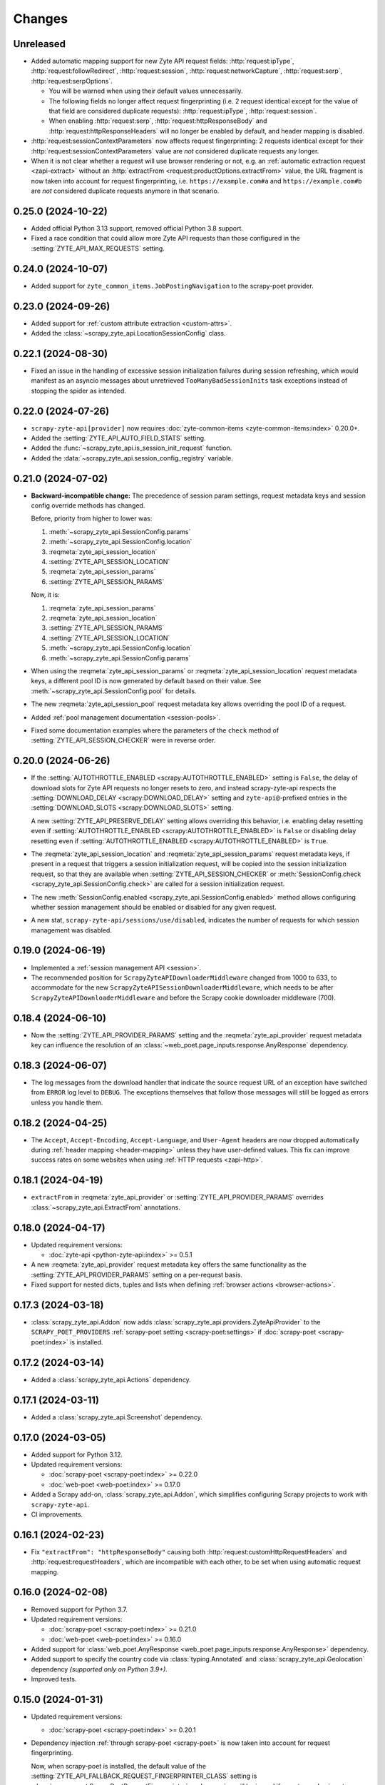 Changes
=======

Unreleased
----------

* Added automatic mapping support for new Zyte API request fields:
  :http:`request:ipType`, :http:`request:followRedirect`,
  :http:`request:session`, :http:`request:networkCapture`,
  :http:`request:serp`, :http:`request:serpOptions`.

  * You will be warned when using their default values unnecessarily.

  * The following fields no longer affect request fingerprinting (i.e. 2
    request identical except for the value of that field are considered
    duplicate requests):
    :http:`request:ipType`, :http:`request:session`.

  * When enabling :http:`request:serp`, :http:`request:httpResponseBody` and
    :http:`request:httpResponseHeaders` will no longer be enabled by default,
    and header mapping is disabled.

* :http:`request:sessionContextParameters` now affects request fingerprinting:
  2 requests identical except for their
  :http:`request:sessionContextParameters` value are *not* considered duplicate
  requests any longer.

* When it is not clear whether a request will use browser rendering or not,
  e.g. an :ref:`automatic extraction request <zapi-extract>` without an
  :http:`extractFrom <request:productOptions.extractFrom>` value, the URL
  fragment is now taken into account for request fingerprinting, i.e.
  ``https://example.com#a`` and ``https://example.com#b`` are *not* considered
  duplicate requests anymore in that scenario.

0.25.0 (2024-10-22)
-------------------

* Added official Python 3.13 support, removed official Python 3.8 support.

* Fixed a race condition that could allow more Zyte API requests than those
  configured in the :setting:`ZYTE_API_MAX_REQUESTS` setting.

0.24.0 (2024-10-07)
-------------------

* Added support for ``zyte_common_items.JobPostingNavigation`` to the
  scrapy-poet provider.

0.23.0 (2024-09-26)
-------------------

* Added support for :ref:`custom attribute extraction <custom-attrs>`.

* Added the :class:`~scrapy_zyte_api.LocationSessionConfig` class.

0.22.1 (2024-08-30)
-------------------

* Fixed an issue in the handling of excessive session initialization failures
  during session refreshing, which would manifest as an asyncio messages about
  unretrieved ``TooManyBadSessionInits`` task exceptions instead of stopping
  the spider as intended.

0.22.0 (2024-07-26)
-------------------

* ``scrapy-zyte-api[provider]`` now requires :doc:`zyte-common-items
  <zyte-common-items:index>` 0.20.0+.

* Added the :setting:`ZYTE_API_AUTO_FIELD_STATS` setting.

* Added the :func:`~scrapy_zyte_api.is_session_init_request` function.

* Added the :data:`~scrapy_zyte_api.session_config_registry` variable.

0.21.0 (2024-07-02)
-------------------

* **Backward-incompatible change:** The precedence of session param settings,
  request metadata keys and session config override methods has changed.

  Before, priority from higher to lower was:

  #.  :meth:`~scrapy_zyte_api.SessionConfig.params`

  #.  :meth:`~scrapy_zyte_api.SessionConfig.location`

  #.  :reqmeta:`zyte_api_session_location`

  #.  :setting:`ZYTE_API_SESSION_LOCATION`

  #.  :reqmeta:`zyte_api_session_params`

  #.  :setting:`ZYTE_API_SESSION_PARAMS`

  Now, it is:

  #.  :reqmeta:`zyte_api_session_params`

  #.  :reqmeta:`zyte_api_session_location`

  #.  :setting:`ZYTE_API_SESSION_PARAMS`

  #.  :setting:`ZYTE_API_SESSION_LOCATION`

  #.  :meth:`~scrapy_zyte_api.SessionConfig.location`

  #.  :meth:`~scrapy_zyte_api.SessionConfig.params`

* When using the :reqmeta:`zyte_api_session_params` or
  :reqmeta:`zyte_api_session_location` request metadata keys, a different pool
  ID is now generated by default based on their value. See
  :meth:`~scrapy_zyte_api.SessionConfig.pool` for details.

* The new :reqmeta:`zyte_api_session_pool` request metadata key allows
  overriding the pool ID of a request.

* Added :ref:`pool management documentation <session-pools>`.

* Fixed some documentation examples where the parameters of the ``check``
  method of :setting:`ZYTE_API_SESSION_CHECKER` were in reverse order.


0.20.0 (2024-06-26)
-------------------

* If the :setting:`AUTOTHROTTLE_ENABLED <scrapy:AUTOTHROTTLE_ENABLED>` setting
  is ``False``, the delay of download slots for Zyte API requests no longer
  resets to zero, and instead scrapy-zyte-api respects the
  :setting:`DOWNLOAD_DELAY <scrapy:DOWNLOAD_DELAY>` setting and
  ``zyte-api@``-prefixed entries in the :setting:`DOWNLOAD_SLOTS
  <scrapy:DOWNLOAD_SLOTS>` setting.

  A new :setting:`ZYTE_API_PRESERVE_DELAY` setting allows overriding this
  behavior, i.e. enabling delay resetting even if
  :setting:`AUTOTHROTTLE_ENABLED <scrapy:AUTOTHROTTLE_ENABLED>` is ``False`` or
  disabling delay resetting even if :setting:`AUTOTHROTTLE_ENABLED
  <scrapy:AUTOTHROTTLE_ENABLED>` is ``True``.

* The :reqmeta:`zyte_api_session_location` and
  :reqmeta:`zyte_api_session_params` request metadata keys, if present in a
  request that triggers a session initialization request, will be copied into
  the session initialization request, so that they are available when
  :setting:`ZYTE_API_SESSION_CHECKER` or :meth:`SessionConfig.check
  <scrapy_zyte_api.SessionConfig.check>` are called for a session
  initialization request.

* The new :meth:`SessionConfig.enabled <scrapy_zyte_api.SessionConfig.enabled>`
  method allows configuring whether session management should be enabled or
  disabled for any given request.

* A new stat, ``scrapy-zyte-api/sessions/use/disabled``, indicates the number
  of requests for which session management was disabled.

0.19.0 (2024-06-19)
-------------------

* Implemented a :ref:`session management API <session>`.

* The recommended position for ``ScrapyZyteAPIDownloaderMiddleware`` changed
  from 1000 to 633, to accommodate for the new
  ``ScrapyZyteAPISessionDownloaderMiddleware``, which needs to be after
  ``ScrapyZyteAPIDownloaderMiddleware`` and before the Scrapy cookie downloader
  middleware (700).

0.18.4 (2024-06-10)
-------------------

* Now the :setting:`ZYTE_API_PROVIDER_PARAMS` setting and the
  :reqmeta:`zyte_api_provider` request metadata key can influence the
  resolution of an :class:`~web_poet.page_inputs.response.AnyResponse`
  dependency.

0.18.3 (2024-06-07)
-------------------

* The log messages from the download handler that indicate the source request
  URL of an exception have switched from ``ERROR`` log level to ``DEBUG``. The
  exceptions themselves that follow those messages will still be logged as
  errors unless you handle them.

0.18.2 (2024-04-25)
-------------------

* The ``Accept``, ``Accept-Encoding``, ``Accept-Language``, and ``User-Agent``
  headers are now dropped automatically during :ref:`header mapping
  <header-mapping>` unless they have user-defined values. This fix can improve
  success rates on some websites when using :ref:`HTTP requests <zapi-http>`.

0.18.1 (2024-04-19)
-------------------

* ``extractFrom`` in :reqmeta:`zyte_api_provider` or
  :setting:`ZYTE_API_PROVIDER_PARAMS` overrides
  :class:`~scrapy_zyte_api.ExtractFrom` annotations.

0.18.0 (2024-04-17)
-------------------

* Updated requirement versions:

  * :doc:`zyte-api <python-zyte-api:index>` >= 0.5.1

* A new :reqmeta:`zyte_api_provider` request metadata key offers the same
  functionality as the :setting:`ZYTE_API_PROVIDER_PARAMS` setting on a
  per-request basis.

* Fixed support for nested dicts, tuples and lists when defining :ref:`browser
  actions <browser-actions>`.

0.17.3 (2024-03-18)
-------------------

* :class:`scrapy_zyte_api.Addon` now adds
  :class:`scrapy_zyte_api.providers.ZyteApiProvider` to the
  ``SCRAPY_POET_PROVIDERS`` :ref:`scrapy-poet setting <scrapy-poet:settings>`
  if :doc:`scrapy-poet <scrapy-poet:index>` is installed.

0.17.2 (2024-03-14)
-------------------

* Added a :class:`scrapy_zyte_api.Actions` dependency.

0.17.1 (2024-03-11)
-------------------

* Added a :class:`scrapy_zyte_api.Screenshot` dependency.

0.17.0 (2024-03-05)
-------------------

* Added support for Python 3.12.
* Updated requirement versions:

  * :doc:`scrapy-poet <scrapy-poet:index>` >= 0.22.0
  * :doc:`web-poet <web-poet:index>` >= 0.17.0

* Added a Scrapy add-on, :class:`scrapy_zyte_api.Addon`, which simplifies
  configuring Scrapy projects to work with ``scrapy-zyte-api``.
* CI improvements.

0.16.1 (2024-02-23)
-------------------

* Fix ``"extractFrom": "httpResponseBody"`` causing both
  :http:`request:customHttpRequestHeaders` and :http:`request:requestHeaders`,
  which are incompatible with each other, to be set when using automatic
  request mapping.

0.16.0 (2024-02-08)
-------------------

* Removed support for Python 3.7.
* Updated requirement versions:

  * :doc:`scrapy-poet <scrapy-poet:index>` >= 0.21.0
  * :doc:`web-poet <web-poet:index>` >= 0.16.0

* Added support for :class:`web_poet.AnyResponse
  <web_poet.page_inputs.response.AnyResponse>` dependency.
* Added support to specify the country code via :class:`typing.Annotated` and
  :class:`scrapy_zyte_api.Geolocation` dependency *(supported only on Python
  3.9+)*.
* Improved tests.

0.15.0 (2024-01-31)
-------------------

* Updated requirement versions:

  * :doc:`scrapy-poet <scrapy-poet:index>` >= 0.20.1

* Dependency injection :ref:`through scrapy-poet <scrapy-poet>` is now taken
  into account for request fingerprinting.

  Now, when scrapy-poet is installed, the default value of the
  :setting:`ZYTE_API_FALLBACK_REQUEST_FINGERPRINTER_CLASS` setting is
  :class:`scrapy_poet.ScrapyPoetRequestFingerprinter`, and a warning will be
  issued if a custom value is not a subclass of
  :class:`~scrapy_poet.ScrapyPoetRequestFingerprinter`.

* :ref:`Zyte Smart Proxy Manager special headers <spm-request-headers>` will
  now be dropped automatically when using :ref:`transparent mode <transparent>`
  or :ref:`automatic request parameters <automap>`. Where possible, they will
  be replaced with equivalent Zyte API parameters. In all cases, a warning will
  be issued.

* Covered the configuration of
  :class:`scrapy_zyte_api.ScrapyZyteAPISpiderMiddleware` in the :ref:`setup
  documentation <setup>`.

  :class:`~scrapy_zyte_api.ScrapyZyteAPISpiderMiddleware` was added in
  scrapy-zyte-api 0.13.0, and is required to automatically close spiders when
  all start requests fail because they are pointing to domains forbidden by
  Zyte API.

0.14.1 (2024-01-17)
-------------------

* The assignment of a custom download slot to requests that use Zyte API now
  also happens in the spider middleware, not only in the downloader middleware.

  This way requests get a download slot assigned before they reach the
  scheduler, making Zyte API requests work as expected with
  :class:`scrapy.pqueues.DownloaderAwarePriorityQueue`.

  .. note:: New requests created from downloader middlewares do not get their
            download slot assigned before they reach the scheduler. So, unless
            they reuse the metadata from a requests that did get a download
            slot assigned (e.g. retries, redirects), they will continue not to
            work as expected with
            :class:`~scrapy.pqueues.DownloaderAwarePriorityQueue`.

0.14.0 (2024-01-15)
-------------------

* Updated requirement versions:

  * andi >= 0.6.0
  * scrapy-poet >= 0.19.0
  * zyte-common-items >= 0.8.0

* Added support for ``zyte_common_items.JobPosting`` to the scrapy-poet provider.

0.13.0 (2023-12-13)
-------------------

* Updated requirement versions:

  * andi >= 0.5.0
  * scrapy-poet >= 0.18.0
  * web-poet >= 0.15.1
  * zyte-api >= 0.4.8

* The spider is now closed and the finish reason is set to
  ``"zyte_api_bad_key"`` or ``"zyte_api_suspended_account"`` when receiving
  "Authentication Key Not Found" or "Account Suspended" responses from Zyte
  API.

* The spider is now closed and the finish reason is set to
  ``"failed_forbidden_domain"`` when all start requests fail because they are
  pointing to domains forbidden by Zyte API.

* The spider is now closed and the finish reason is set to
  ``"plugin_conflict"`` if both scrapy-zyte-smartproxy and the transparent mode
  of scrapy-zyte-api are enabled.

* The ``extractFrom`` extraction option can now be requested by annotating the
  dependency with a ``scrapy_zyte_api.ExtractFrom`` member (e.g.
  ``product: typing.Annotated[Product, ExtractFrom.httpResponseBody]``).

* The ``Set-Cookie`` header is now removed from the response if the cookies
  were returned by Zyte API (as ``"experimental.responseCookies"``).

* The request fingerprinting was improved by refining which parts of the
  request affect the fingerprint.

* Zyte API Request IDs are now included in the error logs.

* Split README.rst into multiple documentation files and publish them on
  ReadTheDocs.

* Improve the documentation for the ``ZYTE_API_MAX_REQUESTS`` setting.

* Test and CI improvements.

0.12.2 (2023-10-19)
-------------------

* Unused ``<data type>Options`` (e.g. ``productOptions``) are now dropped
  from ``ZYTE_API_PROVIDER_PARAMS`` when sending the Zyte API request
* When logging Zyte API requests, truncation now uses
  "..." instead of Unicode ellipsis.

0.12.1 (2023-09-29)
-------------------

* The new ``_ZYTE_API_USER_AGENT`` setting allows customizing the user agent 
  string reported to Zyte API.
  
  Note that this setting is only meant for libraries and frameworks built on 
  top of scrapy-zyte-api, to report themselves to Zyte API, for client software 
  tracking and monitoring purposes. The value of this setting is *not* the 
  ``User-Agent`` header sent to upstream websites when using Zyte API.


0.12.0 (2023-09-26)
-------------------

* A new ``ZYTE_API_PROVIDER_PARAMS`` setting allows setting Zyte API
  parameters, like ``geolocation``, to be included in all Zyte API requests by
  the scrapy-poet provider.

* A new ``scrapy-zyte-api/request_args/<parameter>`` stat, counts the number of
  requests containing a given Zyte API request parameter. For example,
  ``scrapy-zyte-api/request_args/url`` counts the number of Zyte API requests
  with the URL parameter set (which should be all of them).

  Experimental is treated as a namespace, and its parameters are the ones
  counted, i.e. there is no ``scrapy-zyte-api/request_args/experimental`` stat,
  but there are stats like
  ``scrapy-zyte-api/request_args/experimental.responseCookies``.


0.11.1 (2023-08-25)
-------------------

* scrapy-zyte-api 0.11.0 accidentally increased the minimum required version of
  scrapy-poet from 0.10.0 to 0.11.0. We have reverted that change and
  implemented measures to prevent similar accidents in the future.

* Automatic parameter mapping no longer warns about dropping the
  ``Accept-Encoding`` header when the header value matches the Scrapy default.

* The README now mentions additional changes that may be necessary when
  switching Twisted reactors on existing projects.

* The README now explains how status codes, from Zyte API or from wrapped
  responses, are reflected in Scrapy stats.

0.11.0 (2023-08-07)
-------------------

* Added a ``ZYTE_API_MAX_REQUESTS`` setting to limit the number of successful
  Zyte API requests that a spider can send. Reaching the limit stops the
  spider.

* Setting ``requestCookies`` to ``[]`` in the ``zyte_api_automap`` request
  metadata field now triggers a warning.

0.10.0 (2023-07-14)
-------------------

* Added more data types to the scrapy-poet provider:

  * ``zyte_common_items.ProductList``
  * ``zyte_common_items.ProductNavigation``
  * ``zyte_common_items.Article``
  * ``zyte_common_items.ArticleList``
  * ``zyte_common_items.ArticleNavigation``

* Moved the new dependencies added in 0.9.0 and needed only for the scrapy-poet
  provider (``scrapy-poet``, ``web-poet``, ``zyte-common-items``) into the new
  optional feature ``[provider]``.

* Improved result caching in the scrapy-poet provider.

* Added a new setting, ``ZYTE_API_USE_ENV_PROXY``, which can be set to ``True``
  to access Zyte API using a proxy configured in the local environment.

* Fixed getting the Scrapy Cloud job ID.

* Improved the documentation.

* Improved the CI configuration.

0.9.0 (2023-06-13)
------------------

* New and updated requirements:

  * packaging >= 20.0
  * scrapy-poet >= 0.9.0
  * web-poet >= 0.13.0
  * zyte-common-items

* Added a scrapy-poet provider for Zyte API. Currently supported data types:

  * ``web_poet.BrowserHtml``
  * ``web_poet.BrowserResponse``
  * ``zyte_common_items.Product``

* Added a ``zyte_api_default_params`` request meta key which allows users to
  ignore the ``ZYTE_API_DEFAULT_PARAMS`` setting for individual requests.

* CI fixes.

0.8.4 (2023-05-26)
------------------

* Fixed an exception raised by the downloader middleware when cookies were
  enabled.


0.8.3 (2023-05-17)
------------------

* Made Python 3.11 support official.

* Added support for the upcoming automatic extraction feature of Zyte API.

* Included a descriptive message in the exception that triggers when the
  download handler cannot be initialized.

* Clarified that ``LOG_LEVEL`` must be ``DEBUG`` for ``ZYTE_API_LOG_REQUESTS``
  messages to be visible.


0.8.2 (2023-05-02)
------------------

* Fixed the handling of response cookies without a domain.

* CI fixes


0.8.1 (2023-04-13)
------------------

* Fixed an ``AssertionError`` when cookies are disabled.

* Added links to the README to improve navigation from GitHub.

* Added a license file (BSD-3-Clause).


0.8.0 (2023-03-28)
------------------

* Added experimental cookie support:

  * The ``experimental.responseCookies`` response parameter is now mapped to
    the response headers as ``Set-Cookie`` headers, as well as added to the
    cookiejar of the request.

  * A new boolean setting, ``ZYTE_API_EXPERIMENTAL_COOKIES_ENABLED``, can be
    set to ``True`` to enable automatic mapping of cookies from a request
    cookiejar into the ``experimental.requestCookies`` Zyte API parameter.

* ``ZyteAPITextResponse`` is now a subclass of ``HtmlResponse``, so that the
  ``open_in_browser`` function of Scrapy uses the ``.html`` extension for Zyte
  API responses.

  While not ideal, this is much better than the previous behavior, where the
  ``.html`` extension was *never* used for Zyte API responses.

* ``ScrapyZyteAPIDownloaderMiddleware`` now also supports non-string slot IDs.

0.7.1 (2023-01-25)
------------------

* It is now possible to `log the parameters of requests sent`_.

  .. _log the parameters of requests sent: https://github.com/scrapy-plugins/scrapy-zyte-api#logging-request-parameters

* Stats for HTTP and HTTPS traffic used to be kept separate, and only one of
  those sets of stats would be reported. This is fixed now.

* Fixed some code examples and references in the README.


0.7.0 (2022-12-09)
------------------

When upgrading, you should set the following in your Scrapy settings:

.. code-block:: python

  DOWNLOADER_MIDDLEWARES = {
      "scrapy_zyte_api.ScrapyZyteAPIDownloaderMiddleware": 633,
  }
  # only applicable for Scrapy 2.7+
  REQUEST_FINGERPRINTER_CLASS = "scrapy_zyte_api.ScrapyZyteAPIRequestFingerprinter"

* Fixes the issue where scrapy-zyte-api is slow when Scrapy Cloud has Autothrottle
  Addon enabled. The new ``ScrapyZyteAPIDownloaderMiddleware`` fixes this.

* It now supports Scrapy 2.7's new ``REQUEST_FINGERPRINTER_CLASS`` which ensures
  that Zyte API requests are properly fingerprinted. This addresses the issue
  where Scrapy marks POST requests as duplicate if they point to the same URL
  despite having different request bodies. As a workaround, users were marking
  their requests with ``dont_filter=True`` to prevent such dupe filtering.

  For users having ``scrapy >= 2.7``, you can simply update your Scrapy settings
  to have ``REQUEST_FINGERPRINTER_CLASS = "scrapy_zyte_api.ScrapyZyteAPIRequestFingerprinter"``.

  If your Scrapy project performs other requests aside from Zyte API, you can set
  ``ZYTE_API_FALLBACK_REQUEST_FINGERPRINTER_CLASS = "custom.RequestFingerprinter"``
  to allow custom fingerprinting. By default, the default Scrapy request
  fingerprinter is used for non-Zyte API requests.

  For users having ``scrapy < 2.7``, check the following link to see different
  ways on handling the duplicate request issue:
  https://github.com/scrapy-plugins/scrapy-zyte-api#request-fingerprinting-before-scrapy-27.

  More information about the request fingerprinting topic can be found in
  https://github.com/scrapy-plugins/scrapy-zyte-api#request-fingerprinting.

* Various improvements to docs and tests.


0.6.0 (2022-10-20)
------------------

* Add a ``ZYTE_API_TRANSPARENT_MODE`` setting, ``False`` by default, which can
  be set to ``True`` to make all requests use Zyte API by default, with request
  parameters being automatically mapped to Zyte API parameters.
* Add a Request meta key, ``zyte_api_automap``, that can be used to enable
  automatic request parameter mapping for specific requests, or to modify the
  outcome of automatic request parameter mapping for specific requests.
* Add a ``ZYTE_API_AUTOMAP_PARAMS`` setting, which is a counterpart for
  ``ZYTE_API_DEFAULT_PARAMS`` that applies to requests where automatic request
  parameter mapping is enabled.
* Add the ``ZYTE_API_SKIP_HEADERS`` and ``ZYTE_API_BROWSER_HEADERS`` settings
  to control the automatic mapping of request headers.
* Add a ``ZYTE_API_ENABLED`` setting, ``True`` by default, which can be used to
  disable this plugin.
* Document how Zyte API responses are mapped to Scrapy response subclasses.

0.5.1 (2022-09-20)
------------------

* Raise the minimum dependency of Zyte API's Python API to ``zyte-api>=0.4.0``.
  This changes all the requests to Zyte API to have have ``Accept-Encoding: br``
  and automatically decompress brotli responses.
* Rename "Zyte Data API" to simply "Zyte API" in the README.
* Lower the minimum Scrapy version from ``2.6.0`` to ``2.0.1``.

0.5.0 (2022-08-25)
------------------

* Zyte Data API error responses (after retries) are no longer ignored, and
  instead raise a ``zyte_api.aio.errors.RequestError`` exception, which allows
  user-side handling of errors and provides better feedback for debugging.
* Allowed retry policies to be specified as import path strings, which is
  required for the ``ZYTE_API_RETRY_POLICY`` setting, and allows requests with
  the ``zyte_api_retry_policy`` request.meta key to remain serializable.
* Fixed the naming of stats for some error types.
* Updated the output examples on the README.

0.4.2 (2022-08-03)
------------------

* Cleaned up Scrapy stats names: fixed an issue with ``//``, renamed
  ``scrapy-zyte-api/api_error_types/..`` to ``scrapy-zyte-api/error_types/..``,
  added ``scrapy-zyte-api/error_types/<empty>`` for cases error type is unknown;
* Added error type to the error log messages
* Testing improvements

0.4.1 (2022-08-02)
------------------

Fixed incorrect 0.4.0 release.

0.4.0 (2022-08-02)
------------------

* Requires a more recent Python client library zyte-api_ ≥ 0.3.0.

* Stats from zyte-api are now copied into Scrapy stats. The
  ``scrapy-zyte-api/request_count`` stat has been renamed to
  ``scrapy-zyte-api/processed`` accordingly.

.. _zyte-api: https://github.com/zytedata/python-zyte-api


0.3.0 (2022-07-22)
------------------

* ``CONCURRENT_REQUESTS`` Scrapy setting is properly supported; in previous
  releases max concurrency of Zyte API requests was limited to 15.
* The retry policy for Zyte API requests can be overridden, using
  either ``ZYTE_API_RETRY_POLICY`` setting or ``zyte_api_retry_policy``
  request.meta key.
* Proper response.status is set when Zyte API returns ``statusCode``
  field.
* URL of the Zyte API server can be set using ``ZYTE_API_URL``
  Scrapy setting. This feature is currently used in tests.
* The minimum required Scrapy version (2.6.0) is now enforced in setup.py.
* Test and documentation improvements.

0.2.0 (2022-05-31)
------------------

* Remove the ``Content-Decoding`` header when returning the responses.
  This prevents Scrapy from decompressing already decompressed contents done
  by Zyte Data API. Otherwise, this leads to errors inside Scrapy's
  ``HttpCompressionMiddleware``.
* Introduce ``ZyteAPIResponse`` and ``ZyteAPITextResponse`` which are subclasses
  of ``scrapy.http.Response`` and ``scrapy.http.TextResponse`` respectively.
  These new response classes hold the raw Zyte Data API response in the
  ``raw_api_response`` attribute.
* Introduce a new setting named ``ZYTE_API_DEFAULT_PARAMS``.

    * At the moment, this only applies to Zyte API enabled ``scrapy.Request``
      (which is declared by having the ``zyte_api`` parameter in the Request
      meta having valid parameters, set to ``True``, or ``{}``).

* Specify in the **README** to set ``dont_filter=True`` when using the same
  URL but with different ``zyte_api`` parameters in the Request meta. This
  is a current workaround since Scrapy will tag them as duplicate requests
  and will result in duplication filtering.
* Various documentation improvements.

0.1.0 (2022-02-03)
------------------

* Initial release
